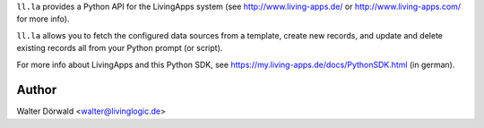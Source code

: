 ``ll.la`` provides a Python API for the LivingApps system
(see http://www.living-apps.de/ or http://www.living-apps.com/ for more info).

``ll.la`` allows you to fetch the configured data sources from a template,
create new records, and update and delete existing records all from your Python
prompt (or script).


For more info about LivingApps and this Python SDK, see
https://my.living-apps.de/docs/PythonSDK.html (in german).

Author
------

Walter Dörwald <walter@livinglogic.de>
